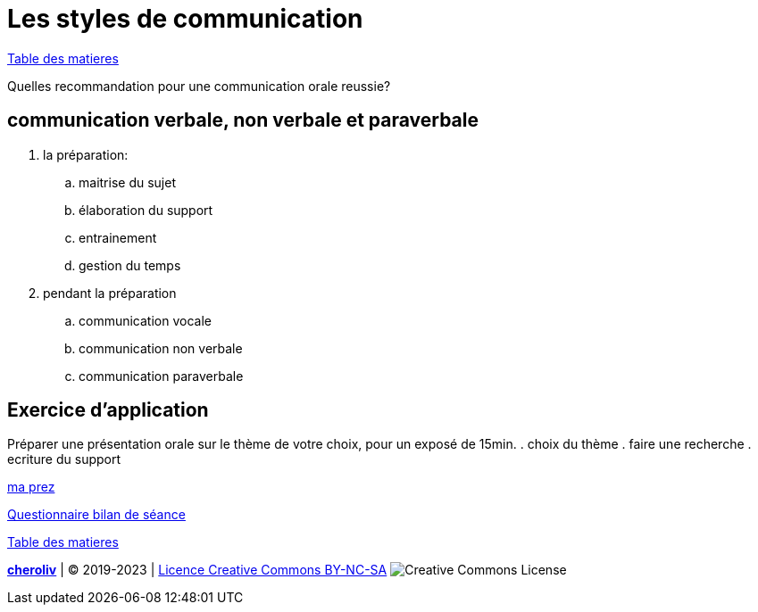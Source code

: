 [#style2com]
= Les styles de communication

link:../README.adoc#toc[Table des matieres]

Quelles recommandation pour une communication orale reussie?

== communication verbale, non verbale et paraverbale

. la préparation:

.. maitrise du sujet
.. élaboration du support
.. entrainement
.. gestion du temps

. pendant la préparation
.. communication vocale
.. communication non verbale
.. communication paraverbale

== Exercice d'application

Préparer une présentation orale sur le thème de votre choix, pour un exposé de 15min.
. choix du thème
. faire une recherche
. ecriture du support

link:06_exercice_topic_presentation_slide_01.adoc#first_slide_cadrage[ma prez]

link:Questionnaire_bilan_de_séance.odt[Questionnaire bilan de séance]

link:../README.adoc#toc[Table des matieres]

====
link:https://cheroliv.github.io[*cheroliv*] | &copy; 2019-2023 | link:http://creativecommons.org/licenses/by-nc-sa/4.0/[Licence Creative Commons BY-NC-SA] image:https://licensebuttons.net/l/by-nc-sa/4.0/88x31.png[Creative Commons License]
====
